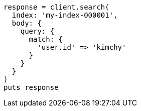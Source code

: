 [source, ruby]
----
response = client.search(
  index: 'my-index-000001',
  body: {
    query: {
      match: {
        'user.id' => 'kimchy'
      }
    }
  }
)
puts response
----
